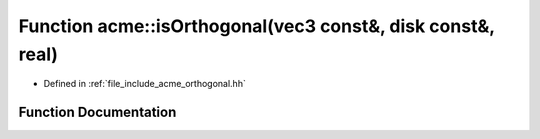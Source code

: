 .. _exhale_function_a00065_1a2df2bf8e56452e7097c01f36b242a773:

Function acme::isOrthogonal(vec3 const&, disk const&, real)
===========================================================

- Defined in :ref:`file_include_acme_orthogonal.hh`


Function Documentation
----------------------


.. doxygenfunction:: acme::isOrthogonal(vec3 const&, disk const&, real)
   :project: doc_cpp
   :project: doc_cpp
   :project: doc_cpp
